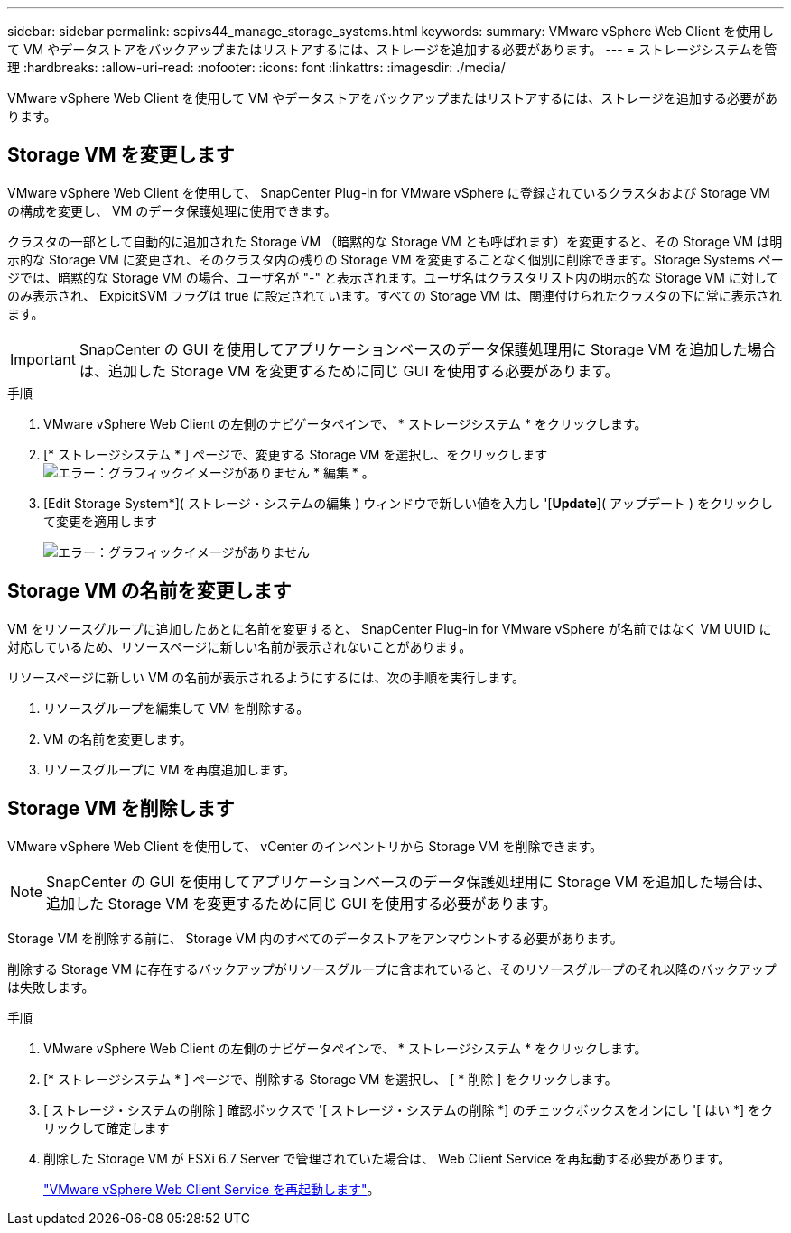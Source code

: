---
sidebar: sidebar 
permalink: scpivs44_manage_storage_systems.html 
keywords:  
summary: VMware vSphere Web Client を使用して VM やデータストアをバックアップまたはリストアするには、ストレージを追加する必要があります。 
---
= ストレージシステムを管理
:hardbreaks:
:allow-uri-read: 
:nofooter: 
:icons: font
:linkattrs: 
:imagesdir: ./media/


[role="lead"]
VMware vSphere Web Client を使用して VM やデータストアをバックアップまたはリストアするには、ストレージを追加する必要があります。



== Storage VM を変更します

VMware vSphere Web Client を使用して、 SnapCenter Plug-in for VMware vSphere に登録されているクラスタおよび Storage VM の構成を変更し、 VM のデータ保護処理に使用できます。

クラスタの一部として自動的に追加された Storage VM （暗黙的な Storage VM とも呼ばれます）を変更すると、その Storage VM は明示的な Storage VM に変更され、そのクラスタ内の残りの Storage VM を変更することなく個別に削除できます。Storage Systems ページでは、暗黙的な Storage VM の場合、ユーザ名が "-" と表示されます。ユーザ名はクラスタリスト内の明示的な Storage VM に対してのみ表示され、 ExpicitSVM フラグは true に設定されています。すべての Storage VM は、関連付けられたクラスタの下に常に表示されます。


IMPORTANT: SnapCenter の GUI を使用してアプリケーションベースのデータ保護処理用に Storage VM を追加した場合は、追加した Storage VM を変更するために同じ GUI を使用する必要があります。

.手順
. VMware vSphere Web Client の左側のナビゲータペインで、 * ストレージシステム * をクリックします。
. [* ストレージシステム * ] ページで、変更する Storage VM を選択し、をクリックします image:scpivs44_image25.png["エラー：グラフィックイメージがありません"] * 編集 * 。
. [Edit Storage System*]( ストレージ・システムの編集 ) ウィンドウで新しい値を入力し '[*Update*]( アップデート ) をクリックして変更を適用します
+
image:scpivs44_image26.png["エラー：グラフィックイメージがありません"]





== Storage VM の名前を変更します

VM をリソースグループに追加したあとに名前を変更すると、 SnapCenter Plug-in for VMware vSphere が名前ではなく VM UUID に対応しているため、リソースページに新しい名前が表示されないことがあります。

リソースページに新しい VM の名前が表示されるようにするには、次の手順を実行します。

. リソースグループを編集して VM を削除する。
. VM の名前を変更します。
. リソースグループに VM を再度追加します。




== Storage VM を削除します

VMware vSphere Web Client を使用して、 vCenter のインベントリから Storage VM を削除できます。


NOTE: SnapCenter の GUI を使用してアプリケーションベースのデータ保護処理用に Storage VM を追加した場合は、追加した Storage VM を変更するために同じ GUI を使用する必要があります。

Storage VM を削除する前に、 Storage VM 内のすべてのデータストアをアンマウントする必要があります。

削除する Storage VM に存在するバックアップがリソースグループに含まれていると、そのリソースグループのそれ以降のバックアップは失敗します。

.手順
. VMware vSphere Web Client の左側のナビゲータペインで、 * ストレージシステム * をクリックします。
. [* ストレージシステム * ] ページで、削除する Storage VM を選択し、 [ * 削除 ] をクリックします。
. [ ストレージ・システムの削除 ] 確認ボックスで '[ ストレージ・システムの削除 *] のチェックボックスをオンにし '[ はい *] をクリックして確定します
. 削除した Storage VM が ESXi 6.7 Server で管理されていた場合は、 Web Client Service を再起動する必要があります。
+
link:scpivs44_manage_the_vmware_vsphere_web_client_service.html["VMware vSphere Web Client Service を再起動します"]。


